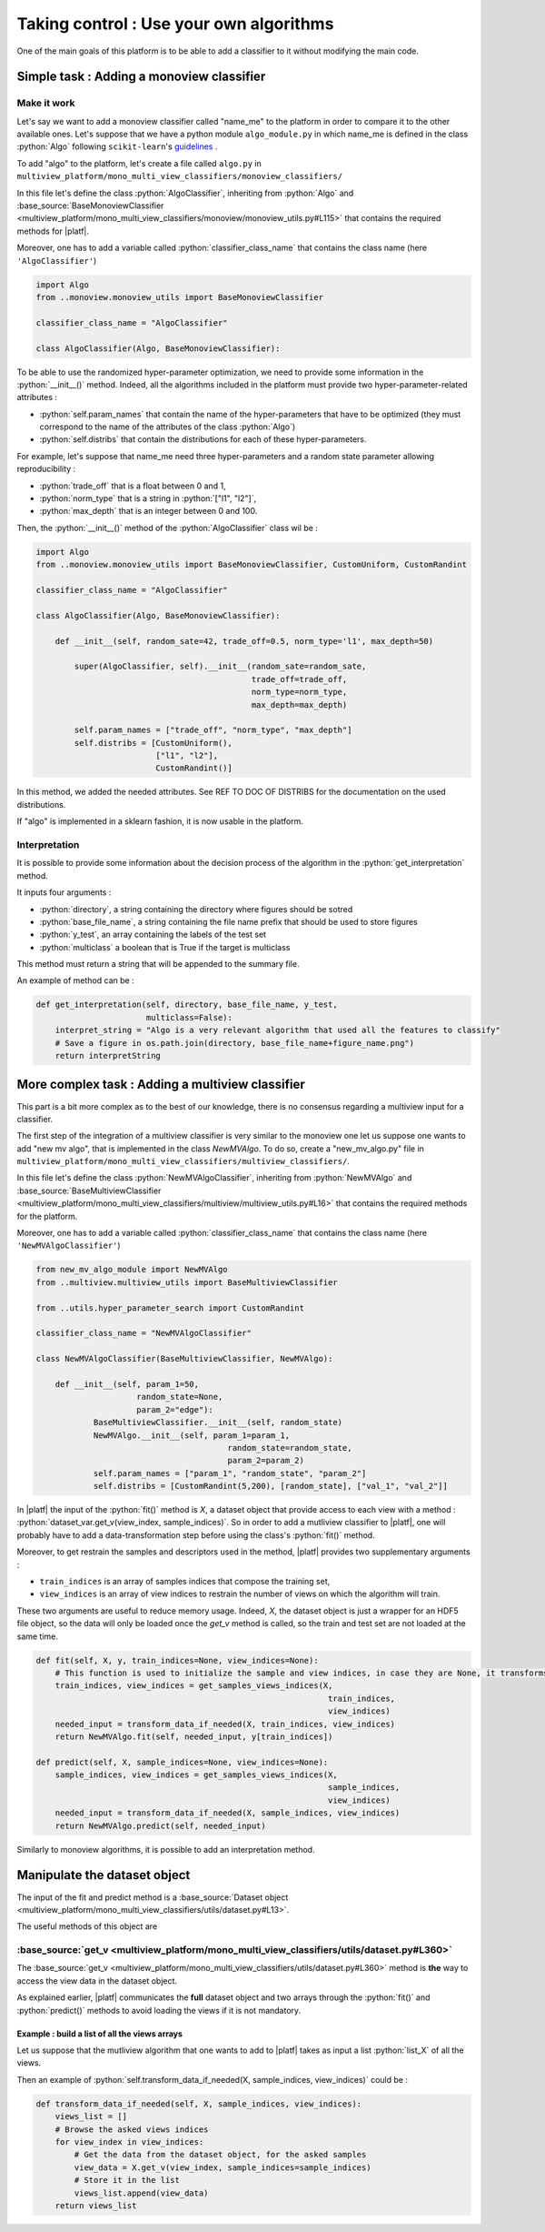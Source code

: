 .. |algo| replace:: name_me

========================================
Taking control : Use your own algorithms
========================================

One of the main goals of this platform is to be able to add a classifier to it without modifying the main code.

Simple task : Adding a monoview classifier
------------------------------------------

Make it work
<<<<<<<<<<<<

Let's say we want to add a monoview classifier called "|algo|" to the platform in order to compare it to the other available ones.
Let's suppose that we have a python module ``algo_module.py`` in which |algo| is defined in the class :python:`Algo` following ``scikit-learn``'s `guidelines <https://scikit-learn.org/stable/developers/index.html>`_ .

To add "algo" to the platform, let's create a file called ``algo.py`` in ``multiview_platform/mono_multi_view_classifiers/monoview_classifiers/``

In this file let's define the class :python:`AlgoClassifier`, inheriting from :python:`Algo` and :base_source:`BaseMonoviewClassifier <multiview_platform/mono_multi_view_classifiers/monoview/monoview_utils.py#L115>` that contains the required methods for |platf|.

Moreover, one has to add a variable called :python:`classifier_class_name` that contains the class name (here ``'AlgoClassifier'``)

.. code-block:: python

    import Algo
    from ..monoview.monoview_utils import BaseMonoviewClassifier

    classifier_class_name = "AlgoClassifier"

    class AlgoClassifier(Algo, BaseMonoviewClassifier):


To be able to use the randomized hyper-parameter optimization, we need to provide some information in the :python:`__init__()` method.
Indeed, all the algorithms included in the platform must provide two hyper-parameter-related attributes :

- :python:`self.param_names` that contain the name of the hyper-parameters that have to be optimized (they must correspond to the name of the attributes of the class :python:`Algo`)
- :python:`self.distribs` that contain the distributions for each of these hyper-parameters.

For example, let's suppose that |algo| need three hyper-parameters and a random state parameter allowing reproducibility :

- :python:`trade_off` that is a float between 0 and 1,
- :python:`norm_type` that is a string in :python:`["l1", "l2"]`,
- :python:`max_depth` that is an integer between 0 and 100.

Then, the :python:`__init__()` method of the :python:`AlgoClassifier` class wil be :

.. code-block:: python

    import Algo
    from ..monoview.monoview_utils import BaseMonoviewClassifier, CustomUniform, CustomRandint

    classifier_class_name = "AlgoClassifier"

    class AlgoClassifier(Algo, BaseMonoviewClassifier):

        def __init__(self, random_sate=42, trade_off=0.5, norm_type='l1', max_depth=50)

            super(AlgoClassifier, self).__init__(random_sate=random_sate,
                                                 trade_off=trade_off,
                                                 norm_type=norm_type,
                                                 max_depth=max_depth)

            self.param_names = ["trade_off", "norm_type", "max_depth"]
            self.distribs = [CustomUniform(),
                             ["l1", "l2"],
                             CustomRandint()]

In this method, we added the needed attributes. See REF TO DOC OF DISTRIBS for the documentation on the used distributions.

If "algo" is implemented in a sklearn fashion, it is now usable in the platform.

Interpretation
<<<<<<<<<<<<<<

It is possible to provide some information about the decision process of the algorithm in the :python:`get_interpretation` method.

It inputs four arguments :

* :python:`directory`, a string containing the directory where figures should be sotred
* :python:`base_file_name`, a string containing the file name prefix that should be used to store figures
* :python:`y_test`, an array containing the labels of the test set
* :python:`multiclass` a boolean that is True if the target is multiclass

This method must return a string that will be appended to the summary file.

An example of method can be :

.. code-block:: python

    def get_interpretation(self, directory, base_file_name, y_test,
                           multiclass=False):
        interpret_string = "Algo is a very relevant algorithm that used all the features to classify"
        # Save a figure in os.path.join(directory, base_file_name+figure_name.png")
        return interpretString


More complex task : Adding a multiview classifier
-------------------------------------------------

This part is a bit more complex as to the best of our knowledge, there is no consensus regarding a multiview input for a classifier.

The first step of the integration of a multiview classifier is very similar to the monoview one let us suppose one wants to add "new mv algo", that is implemented in the class `NewMVAlgo`. To do so, create a "new_mv_algo.py" file in ``multiview_platform/mono_multi_view_classifiers/multiview_classifiers/``.

In this file let's define the class :python:`NewMVAlgoClassifier`, inheriting from :python:`NewMVAlgo` and :base_source:`BaseMultiviewClassifier <multiview_platform/mono_multi_view_classifiers/multiview/multiview_utils.py#L16>` that contains the required methods for the platform.

Moreover, one has to add a variable called :python:`classifier_class_name` that contains the class name (here ``'NewMVAlgoClassifier'``)

.. code-block:: python

    from new_mv_algo_module import NewMVAlgo
    from ..multiview.multiview_utils import BaseMultiviewClassifier

    from ..utils.hyper_parameter_search import CustomRandint

    classifier_class_name = "NewMVAlgoClassifier"

    class NewMVAlgoClassifier(BaseMultiviewClassifier, NewMVAlgo):

        def __init__(self, param_1=50,
                         random_state=None,
                         param_2="edge"):
                BaseMultiviewClassifier.__init__(self, random_state)
                NewMVAlgo.__init__(self, param_1=param_1,
                                            random_state=random_state,
                                            param_2=param_2)
                self.param_names = ["param_1", "random_state", "param_2"]
                self.distribs = [CustomRandint(5,200), [random_state], ["val_1", "val_2"]]

In |platf| the input of the :python:`fit()` method is `X`, a dataset object that provide access to each view with a method : :python:`dataset_var.get_v(view_index, sample_indices)`.
So in order to add a mutliview classifier to |platf|, one will probably have to add a data-transformation step before using the class's :python:`fit()` method.

Moreover, to get restrain the samples and descriptors used in the method, |platf| provides two supplementary arguments :

- ``train_indices`` is an array of samples indices that compose the training set,
- ``view_indices`` is an array of view indices to restrain the number of views on which the algorithm will train.

These two arguments are useful to reduce memory usage. Indeed, `X`, the dataset object is just a wrapper for an HDF5 file object, so the data will only be loaded once the `get_v` method is called, so the train and test set are not loaded at the same time.



.. code-block:: python

    def fit(self, X, y, train_indices=None, view_indices=None):
        # This function is used to initialize the sample and view indices, in case they are None, it transforms them in the correct values
        train_indices, view_indices = get_samples_views_indices(X,
                                                                 train_indices,
                                                                 view_indices)
        needed_input = transform_data_if_needed(X, train_indices, view_indices)
        return NewMVAlgo.fit(self, needed_input, y[train_indices])

    def predict(self, X, sample_indices=None, view_indices=None):
        sample_indices, view_indices = get_samples_views_indices(X,
                                                                 sample_indices,
                                                                 view_indices)
        needed_input = transform_data_if_needed(X, sample_indices, view_indices)
        return NewMVAlgo.predict(self, needed_input)

Similarly to monoview algorithms, it is possible to add an interpretation method.

Manipulate the dataset object
-----------------------------

The input of the fit and predict method is a :base_source:`Dataset object  <multiview_platform/mono_multi_view_classifiers/utils/dataset.py#L13>`.

The useful methods of this object are

:base_source:`get_v <multiview_platform/mono_multi_view_classifiers/utils/dataset.py#L360>`
<<<<<<<<<<<<<<<<<<<<<<<<<<<<<<<<<<<<<<<<<<<<<<<<<<<<<<<<<<<<<<<<<<<<<<<<<<<<<<<<<<<<<<<<<<<

The :base_source:`get_v <multiview_platform/mono_multi_view_classifiers/utils/dataset.py#L360>` method is **the** way to access the view data in the dataset object.

As explained earlier, |platf| communicates the **full** dataset object and two arrays through the :python:`fit()` and :python:`predict()` methods to avoid loading the views if it is not mandatory.

Example : build a list of all the views arrays
>>>>>>>>>>>>>>>>>>>>>>>>>>>>>>>>>>>>>>>>>>>>>>>>>>>>

Let us suppose that the mutliview algorithm that one wants to add to |platf| takes as input a list :python:`list_X` of all the views.

Then an example of :python:`self.transform_data_if_needed(X, sample_indices, view_indices)` could be :

.. code-block:: python

    def transform_data_if_needed(self, X, sample_indices, view_indices):
        views_list = []
        # Browse the asked views indices
        for view_index in view_indices:
            # Get the data from the dataset object, for the asked samples
            view_data = X.get_v(view_index, sample_indices=sample_indices)
            # Store it in the list
            views_list.append(view_data)
        return views_list


            


